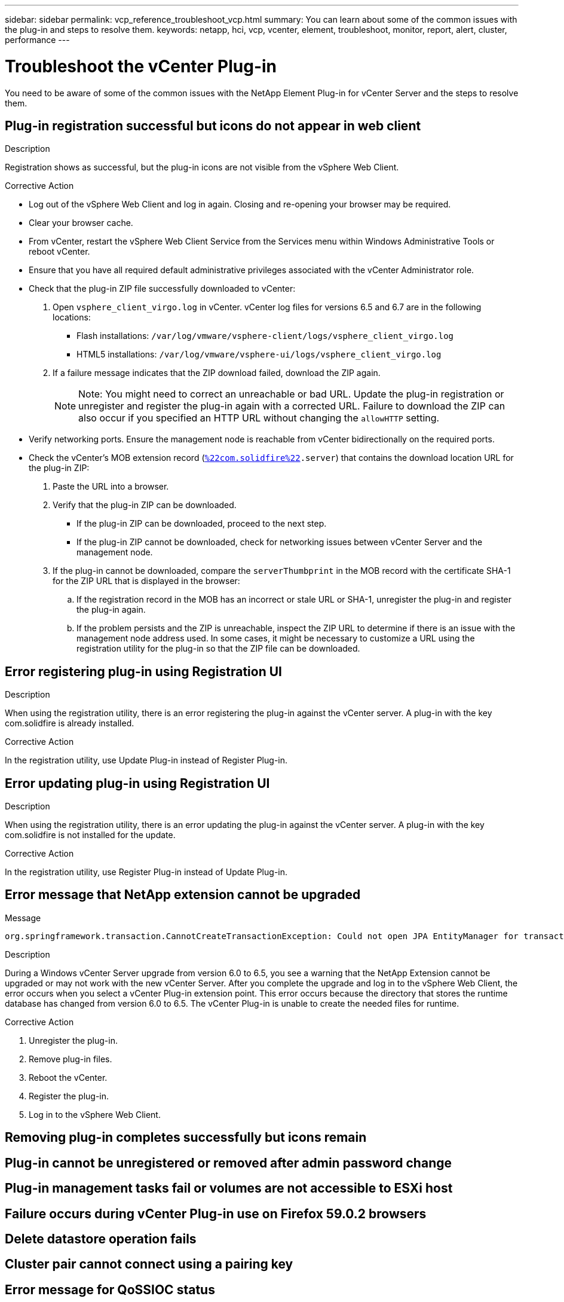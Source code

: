 ---
sidebar: sidebar
permalink: vcp_reference_troubleshoot_vcp.html
summary: You can learn about some of the common issues with the plug-in and steps to resolve them.
keywords: netapp, hci, vcp, vcenter, element, troubleshoot, monitor, report, alert, cluster, performance
---

= Troubleshoot the vCenter Plug-in
:hardbreaks:
:nofooter:
:icons: font
:linkattrs:
:imagesdir: media/

[.lead]
You need to be aware of some of the common issues with the NetApp Element Plug-in for vCenter Server and the steps to resolve them.

== Plug-in registration successful but icons do not appear in web client

.Description

Registration shows as successful, but the plug-in icons are not visible from the vSphere Web Client.

.Corrective Action

* Log out of the vSphere Web Client and log in again. Closing and re-opening your browser may be required.
* Clear your browser cache.
* From vCenter, restart the vSphere Web Client Service from the Services menu within Windows Administrative Tools or reboot vCenter.
* Ensure that you have all required default administrative privileges associated with the vCenter Administrator role.
* Check that the plug-in ZIP file successfully downloaded to vCenter:
. Open `vsphere_client_virgo.log` in vCenter. vCenter log files for versions 6.5 and 6.7 are in the following locations:
+
** Flash installations: `/var/log/vmware/vsphere-client/logs/vsphere_client_virgo.log`
** HTML5 installations: `/var/log/vmware/vsphere-ui/logs/vsphere_client_virgo.log`
. If a failure message indicates that the ZIP download failed, download the ZIP again.
+
NOTE: Note: You might need to correct an unreachable or bad URL. Update the plug-in registration or unregister and register the plug-in again with a corrected URL. Failure to download the ZIP can also occur if you specified an HTTP URL without changing the `allowHTTP` setting.

* Verify networking ports. Ensure the management node is reachable from vCenter bidirectionally on the required ports.
* Check the vCenter’s MOB extension record (`https://<vcenterIP>/mob/?moid=ExtensionManager&doPath=extensionList[%22com.solidfire%22].server`) that contains the download location URL for the plug-in ZIP:
. Paste the URL into a browser.
. Verify that the plug-in ZIP can be downloaded.
+
** If the plug-in ZIP can be downloaded, proceed to the next step.
** If the plug-in ZIP cannot be downloaded, check for networking issues between vCenter Server and the management node.
. If the plug-in cannot be downloaded, compare the `serverThumbprint` in the MOB record with the certificate SHA-1 for the ZIP URL that is displayed in the browser:
.. If the registration record in the MOB has an incorrect or stale URL or SHA-1, unregister the plug-in and register the plug-in again.
.. If the problem persists and the ZIP is unreachable, inspect the ZIP URL to determine if there is an issue with the management node address used. In some cases, it might be necessary to customize a URL using the registration utility for the plug-in so that the ZIP file can be downloaded.

== Error registering plug-in using Registration UI

.Description

When using the registration utility, there is an error registering the plug-in against the vCenter server. A plug-in with the key com.solidfire is already installed.

.Corrective Action

In the registration utility, use Update Plug-in instead of Register Plug-in.

== Error updating plug-in using Registration UI

.Description

When using the registration utility, there is an error updating the plug-in against the vCenter server. A plug-in with the key com.solidfire is not installed for the update.

.Corrective Action

In the registration utility, use Register Plug-in instead of Update Plug-in.

== Error message that NetApp extension cannot be upgraded

.Message
----
org.springframework.transaction.CannotCreateTransactionException: Could not open JPA EntityManager for transaction; nested exception is javax.persistence.PersistenceException: org.hibernate.exception.GenericJDBCException: Could not open connection.
----

.Description
During a Windows vCenter Server upgrade from version 6.0 to 6.5, you see a warning that the NetApp Extension cannot be upgraded or may not work with the new vCenter Server. After you complete the upgrade and log in to the vSphere Web Client, the error occurs when you select a vCenter Plug-in extension point. This error occurs because the directory that stores the runtime database has changed from version 6.0 to 6.5. The vCenter Plug-in is unable to create the needed files for runtime.

.Corrective Action
. Unregister the plug-in.
. Remove plug-in files.
. Reboot the vCenter.
. Register the plug-in.
. Log in to the vSphere Web Client.


== Removing plug-in completes successfully but icons remain

.Description

.Corrective Action

== Plug-in cannot be unregistered or removed after admin password change

.Description

.Corrective Action

== Plug-in management tasks fail or volumes are not accessible to ESXi host

.Description

.Corrective Action

== Failure occurs during vCenter Plug-in use on Firefox 59.0.2 browsers

.Description

.Corrective Action

== Delete datastore operation fails

.Description

.Corrective Action

== Cluster pair cannot connect using a pairing key

.Description

.Corrective Action

== Error message for QoSSIOC status

.Description

.Corrective Action

== QoSSIOC service shown as available but is unavailable

.Description

.Corrective Action

== QoSSIOC is enabled for datastore but unavailable

.Description

.Corrective Action

